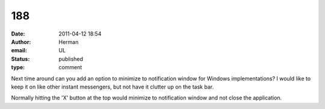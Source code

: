 188
###
:date: 2011-04-12 18:54
:author: Herman
:email: UL
:status: published
:type: comment

Next time around can you add an option to minimize to notification window for Windows implementations? I would like to keep it on like other instant messengers, but not have it clutter up on the task bar.

Normally hitting the 'X' button at the top would minimize to notification window and not close the application.
